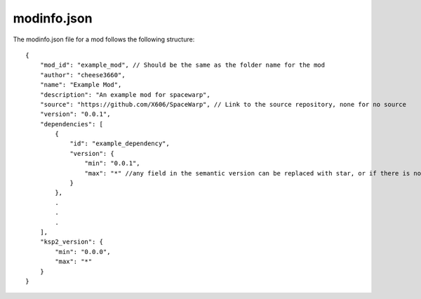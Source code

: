 modinfo.json
=========================================

The modinfo.json file for a mod follows the following structure:

::

   {
       "mod_id": "example_mod", // Should be the same as the folder name for the mod
       "author": "cheese3660",
       "name": "Example Mod",
       "description": "An example mod for spacewarp",
       "source": "https://github.com/X606/SpaceWarp", // Link to the source repository, none for no source
       "version": "0.0.1",
       "dependencies": [
           {
               "id": "example_dependency",
               "version": {
                   "min": "0.0.1",
                   "max": "*" //any field in the semantic version can be replaced with star, or if there is no ., the '*' is implied
               }
           },
           .
           .
           .
       ],
       "ksp2_version": {
           "min": "0.0.0",
           "max": "*"
       }
   }
